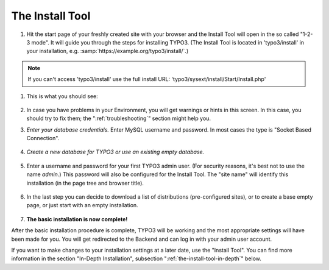 ﻿.. include:: /Includes.rst.txt


.. _the-install-tool:

The Install Tool
================

#. Hit the start page of your freshly created site with your browser
   and the Install Tool will open in the so called "1-2-3 mode".
   It will guide you through the steps for installing TYPO3. (The
   Install Tool is located in 'typo3/install' in your installation,
   e.g.
   :samp:`https://example.org/typo3/install/`.)

.. note::
    If you can't access 'typo3/install' use the full install URL: 'typo3/sysext/install/Start/Install.php'

#. This is what you should see:

   .. figure:: ../../Images/QuickInstall-1-System-Environment.png
      :alt: Install Tool, system environment

#. In case you have problems in your Environment, you will get warnings
   or hints in this screen. In this case, you should try to fix them;
   the ":ref:`troubleshooting`" section might help you.

#. *Enter your database credentials.* Enter MySQL username and password.
   In most cases the type is "Socket Based Connection".

   .. figure:: ../../Images/QuickInstall-2-Database-Connection.png
      :alt: Install Tool, database connection

#. *Create a new database for TYPO3 or use an existing empty
   database.*

   .. figure:: ../../Images/QuickInstall-3-Database-Selection.png
      :alt: Install Tool, third step.

#. Enter a username and password for your first TYPO3 admin user. (For security
   reasons, it's best not to use the name *admin*.) This
   password will also be configured for the Install Tool. The "site
   name" will identify this installation (in the page tree and browser
   title).

   .. figure:: ../../Images/QuickInstall-4-Admin-User-Sitename.png
      :alt: Install Tool, admin user and site Name

#. In the last step you can decide to download a list of distributions (pre-configured sites), or to create a
   base empty page, or just start with an empty installation.

   .. figure:: ../../Images/QuickInstall-5-Last-Step.png
      :alt: Install Tool, last step and distributions

#. **The basic installation is now complete!**

After the basic installation procedure is complete, TYPO3 will be working
and the most appropriate settings will have been made for you. You
will get redirected to the Backend and can log in with your admin user account.

If you want to make changes to your installation settings at a later date,
use the "Install Tool". You can find more information in the section
"In-Depth Installation", subsection ":ref:`the-install-tool-in-depth`"
below.

